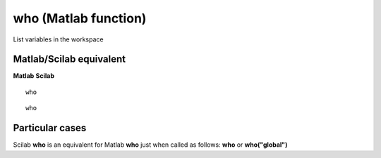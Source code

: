


who (Matlab function)
=====================

List variables in the workspace



Matlab/Scilab equivalent
~~~~~~~~~~~~~~~~~~~~~~~~
**Matlab** **Scilab**

::

    who



::

    who




Particular cases
~~~~~~~~~~~~~~~~

Scilab **who** is an equivalent for Matlab **who** just when called as
follows: **who** or **who("global")**



